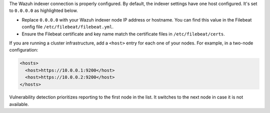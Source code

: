 .. Copyright (C) 2015, Wazuh, Inc.

The Wazuh indexer connection is properly configured. By default, the indexer settings have one host configured. It's set to ``0.0.0.0`` as highlighted below.

.. code-block:: xml
   :emphasize-lines: 4

   <indexer>
     <enabled>yes</enabled>
     <hosts>
       <host>https://0.0.0.0:9200</host>
     </hosts>
     <ssl>
       <certificate_authorities>
         <ca>/etc/filebeat/certs/root-ca.pem</ca>
       </certificate_authorities>
       <certificate>/etc/filebeat/certs/filebeat.pem</certificate>
       <key>/etc/filebeat/certs/filebeat-key.pem</key>
     </ssl>
   </indexer>

- Replace ``0.0.0.0`` with your Wazuh indexer node IP address or hostname. You can find this value in the Filebeat config file ``/etc/filebeat/filebeat.yml``.

- Ensure the Filebeat certificate and key name match the certificate files in ``/etc/filebeat/certs``.

If you are running a cluster infrastructure, add a ``<host>`` entry for each one of your nodes. For example, in a two-node configuration:

.. code-block:: xml

   <hosts>
     <host>https://10.0.0.1:9200</host>
     <host>https://10.0.0.2:9200</host>
   </hosts>

Vulnerability detection prioritizes reporting to the first node in the list. It switches to the next node in case it is not available.

.. End of include file
